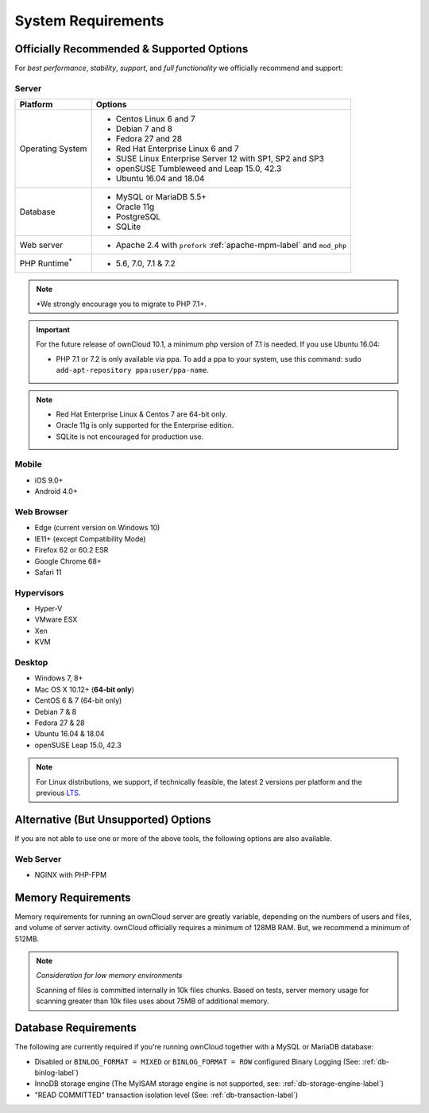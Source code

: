 ===================
System Requirements
===================

Officially Recommended & Supported Options
------------------------------------------

For *best performance*, *stability*, *support*, and *full functionality* we officially recommend and support:

Server
^^^^^^

+-----------------------+-----------------------------------------------------------------------+
| Platform              | Options                                                               |
+=======================+=======================================================================+
| Operating System      | - Centos Linux 6 and 7                                                |
|                       | - Debian 7 and 8                                                      |
|                       | - Fedora 27 and 28                                                    |
|                       | - Red Hat Enterprise Linux 6 and 7                                    |
|                       | - SUSE Linux Enterprise Server 12 with SP1, SP2 and SP3               |
|                       | - openSUSE Tumbleweed and Leap 15.0, 42.3                             |
|                       | - Ubuntu 16.04 and 18.04                                              |
+-----------------------+-----------------------------------------------------------------------+
| Database              | - MySQL or MariaDB 5.5+                                               |
|                       | - Oracle 11g                                                          |
|                       | - PostgreSQL                                                          |
|                       | - SQLite                                                              |
+-----------------------+-----------------------------------------------------------------------+
| Web server            | - Apache 2.4 with ``prefork`` :ref:`apache-mpm-label` and ``mod_php`` |
+-----------------------+-----------------------------------------------------------------------+
| PHP Runtime\ :sup:`*` | - 5.6, 7.0, 7.1 & 7.2                                                 |
+-----------------------+-----------------------------------------------------------------------+

.. note:: \*\ We strongly encourage you to migrate to PHP 7.1+.

.. Distribution Release Schedules

.. - Debian: https://wiki.debian.org/LTS
.. - Ubuntu: https://www.ubuntu.com/info/release-end-of-life
.. - Fedora: https://en.wikipedia.org/wiki/Fedora_version_history
.. - openSUSE: https://en.opensuse.org/Lifetime
.. - Red Hat / Fedora: https://access.redhat.com/articles/3078
.. - SUSE: https://www.suse.com/releasenotes/
.. - Mozilla: https://wiki.mozilla.org/Release_Management/Calendar

.. important::

    For the future release of ownCloud 10.1, a minimum php version of 7.1 is needed.
    If you use Ubuntu 16.04:

    - PHP 7.1 or 7.2 is only available via ppa. To add a ppa to your system, use this command: ``sudo add-apt-repository ppa:user/ppa-name``.

.. note::

   - Red Hat Enterprise Linux & Centos 7 are 64-bit only.
   - Oracle 11g is only supported for the Enterprise edition.
   - SQLite is not encouraged for production use.

Mobile
^^^^^^

- iOS 9.0+
- Android 4.0+

.. _supported-browsers-label:

Web Browser
^^^^^^^^^^^
.. Only the latest versions from desktop and mobile apps are supported


- Edge (current version on Windows 10)
- IE11+ (except Compatibility Mode)
- Firefox 62 or 60.2 ESR
- Google Chrome 68+
- Safari 11

Hypervisors
^^^^^^^^^^^

- Hyper-V
- VMware ESX
- Xen
- KVM

Desktop
^^^^^^^

- Windows 7, 8+
- Mac OS X 10.12+ (**64-bit only**)
- CentOS 6 & 7 (64-bit only)
- Debian 7 & 8
- Fedora 27 & 28
- Ubuntu 16.04 & 18.04
- openSUSE Leap 15.0, 42.3

.. note::
   For Linux distributions, we support, if technically feasible, the latest 2 versions per platform and the previous `LTS`_.

Alternative (But Unsupported) Options
-------------------------------------

If you are not able to use one or more of the above tools, the following options are also available.

Web Server
^^^^^^^^^^

- NGINX with PHP-FPM

Memory Requirements
-------------------

Memory requirements for running an ownCloud server are greatly variable,
depending on the numbers of users and files, and volume of server activity.
ownCloud officially requires a minimum of 128MB RAM. But, we recommend a minimum of 512MB.

.. note:: *Consideration for low memory environments*

  Scanning of files is committed internally in 10k files chunks.
  Based on tests, server memory usage for scanning greater than 10k files uses about 75MB of additional memory.

Database Requirements
---------------------

The following are currently required if you're running ownCloud together with a MySQL or MariaDB database:

* Disabled or ``BINLOG_FORMAT = MIXED`` or ``BINLOG_FORMAT = ROW`` configured Binary Logging (See: :ref:`db-binlog-label`)
* InnoDB storage engine (The MyISAM storage engine is not supported, see: :ref:`db-storage-engine-label`)
* "READ COMMITTED" transaction isolation level (See: :ref:`db-transaction-label`)

.. Links

.. _LTS: https://wiki.ubuntu.com/LTS
.. _intl: http://php.net/manual/en/intro.intl.php

